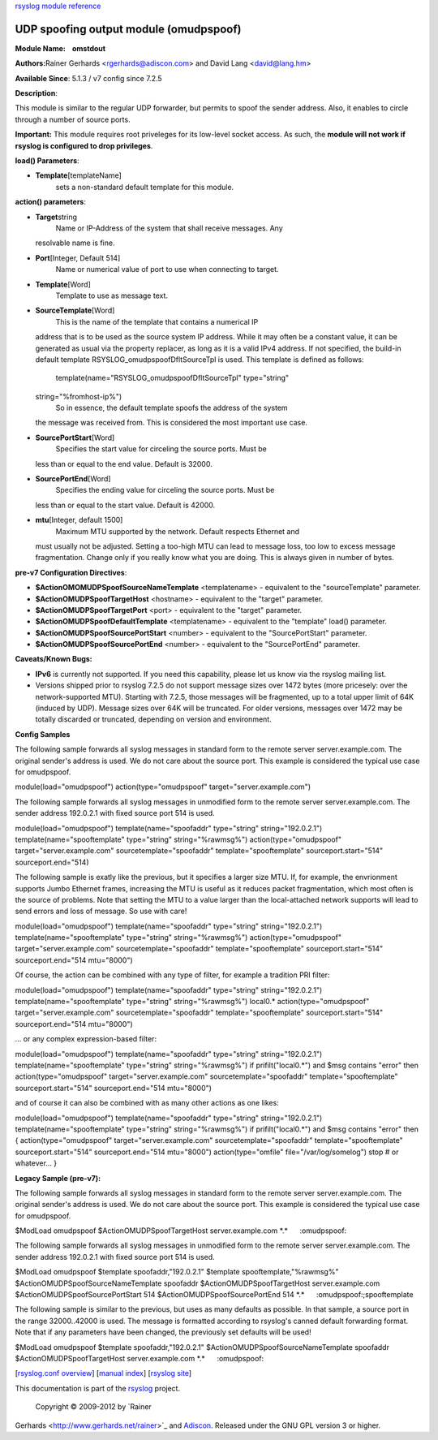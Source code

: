 `rsyslog module reference <rsyslog_conf_modules.html>`_

UDP spoofing output module (omudpspoof)
=======================================

**Module Name:    omstdout**

**Authors:**\ Rainer Gerhards <rgerhards@adiscon.com> and David Lang
<david@lang.hm>

**Available Since**: 5.1.3 / v7 config since 7.2.5

**Description**:

This module is similar to the regular UDP forwarder, but permits to
spoof the sender address. Also, it enables to circle through a number of
source ports.

**Important:** This module requires root priveleges for its low-level
socket access. As such, the **module will not work if rsyslog is
configured to drop privileges**.

**load() Parameters**:

-  **Template**\ [templateName]
    sets a non-standard default template for this module.

 

**action() parameters**:

-  **Target**\ string
    Name or IP-Address of the system that shall receive messages. Any
   resolvable name is fine.
-  **Port**\ [Integer, Default 514]
    Name or numerical value of port to use when connecting to target.
-  **Template**\ [Word]
    Template to use as message text.
-  **SourceTemplate**\ [Word]
    This is the name of the template that contains a numerical IP
   address that is to be used as the source system IP address. While it
   may often be a constant value, it can be generated as usual via the
   property replacer, as long as it is a valid IPv4 address. If not
   specified, the build-in default template
   RSYSLOG\_omudpspoofDfltSourceTpl is used. This template is defined as
   follows:
    template(name="RSYSLOG\_omudpspoofDfltSourceTpl" type="string"
   string="%fromhost-ip%")
    So in essence, the default template spoofs the address of the system
   the message was received from. This is considered the most important
   use case.
-  **SourcePortStart**\ [Word]
    Specifies the start value for circeling the source ports. Must be
   less than or equal to the end value. Default is 32000.
-  **SourcePortEnd**\ [Word]
    Specifies the ending value for circeling the source ports. Must be
   less than or equal to the start value. Default is 42000.
-  **mtu**\ [Integer, default 1500]
    Maximum MTU supported by the network. Default respects Ethernet and
   must usually not be adjusted. Setting a too-high MTU can lead to
   message loss, too low to excess message fragmentation. Change only if
   you really know what you are doing. This is always given in number of
   bytes.

**pre-v7 Configuration Directives**:

-  **$ActionOMOMUDPSpoofSourceNameTemplate** <templatename> - equivalent
   to the "sourceTemplate" parameter.
-  **$ActionOMUDPSpoofTargetHost** <hostname> - equivalent to the
   "target" parameter.
-  **$ActionOMUDPSpoofTargetPort** <port> - equivalent to the "target"
   parameter.
-  **$ActionOMUDPSpoofDefaultTemplate** <templatename> - equivalent to
   the "template" load() parameter.
-  **$ActionOMUDPSpoofSourcePortStart** <number> - equivalent to the
   "SourcePortStart" parameter.
-  **$ActionOMUDPSpoofSourcePortEnd** <number> - equivalent to the
   "SourcePortEnd" parameter.

**Caveats/Known Bugs:**

-  **IPv6** is currently not supported. If you need this capability,
   please let us know via the rsyslog mailing list.
-  Versions shipped prior to rsyslog 7.2.5 do not support message sizes
   over 1472 bytes (more pricesely: over the network-supported MTU).
   Starting with 7.2.5, those messages will be fragmented, up to a total
   upper limit of 64K (induced by UDP). Message sizes over 64K will be
   truncated. For older versions, messages over 1472 may be totally
   discarded or truncated, depending on version and environment.

**Config Samples**

The following sample forwards all syslog messages in standard form to
the remote server server.example.com. The original sender's address is
used. We do not care about the source port. This example is considered
the typical use case for omudpspoof.

module(load="omudpspoof") action(type="omudpspoof"
target="server.example.com")

The following sample forwards all syslog messages in unmodified form to
the remote server server.example.com. The sender address 192.0.2.1 with
fixed source port 514 is used.

module(load="omudpspoof") template(name="spoofaddr" type="string"
string="192.0.2.1") template(name="spooftemplate" type="string"
string="%rawmsg%") action(type="omudpspoof" target="server.example.com"
sourcetemplate="spoofaddr" template="spooftemplate"
sourceport.start="514" sourceport.end="514)

The following sample is exatly like the previous, but it specifies a
larger size MTU. If, for example, the envrionment supports Jumbo
Ethernet frames, increasing the MTU is useful as it reduces packet
fragmentation, which most often is the source of problems. Note that
setting the MTU to a value larger than the local-attached network
supports will lead to send errors and loss of message. So use with care!

module(load="omudpspoof") template(name="spoofaddr" type="string"
string="192.0.2.1") template(name="spooftemplate" type="string"
string="%rawmsg%") action(type="omudpspoof" target="server.example.com"
sourcetemplate="spoofaddr" template="spooftemplate"
sourceport.start="514" sourceport.end="514 mtu="8000")

Of course, the action can be combined with any type of filter, for
example a tradition PRI filter:

module(load="omudpspoof") template(name="spoofaddr" type="string"
string="192.0.2.1") template(name="spooftemplate" type="string"
string="%rawmsg%") local0.\* action(type="omudpspoof"
target="server.example.com" sourcetemplate="spoofaddr"
template="spooftemplate" sourceport.start="514" sourceport.end="514
mtu="8000")

... or any complex expression-based filter:

module(load="omudpspoof") template(name="spoofaddr" type="string"
string="192.0.2.1") template(name="spooftemplate" type="string"
string="%rawmsg%") if prifilt("local0.\*") and $msg contains "error"
then action(type="omudpspoof" target="server.example.com"
sourcetemplate="spoofaddr" template="spooftemplate"
sourceport.start="514" sourceport.end="514 mtu="8000")

and of course it can also be combined with as many other actions as one
likes:

module(load="omudpspoof") template(name="spoofaddr" type="string"
string="192.0.2.1") template(name="spooftemplate" type="string"
string="%rawmsg%") if prifilt("local0.\*") and $msg contains "error"
then { action(type="omudpspoof" target="server.example.com"
sourcetemplate="spoofaddr" template="spooftemplate"
sourceport.start="514" sourceport.end="514 mtu="8000")
action(type="omfile" file="/var/log/somelog") stop # or whatever... }

**Legacy Sample (pre-v7):**

The following sample forwards all syslog messages in standard form to
the remote server server.example.com. The original sender's address is
used. We do not care about the source port. This example is considered
the typical use case for omudpspoof.

$ModLoad omudpspoof $ActionOMUDPSpoofTargetHost server.example.com
\*.\*      :omudpspoof:

The following sample forwards all syslog messages in unmodified form to
the remote server server.example.com. The sender address 192.0.2.1 with
fixed source port 514 is used.

$ModLoad omudpspoof $template spoofaddr,"192.0.2.1" $template
spooftemplate,"%rawmsg%" $ActionOMUDPSpoofSourceNameTemplate spoofaddr
$ActionOMUDPSpoofTargetHost server.example.com
$ActionOMUDPSpoofSourcePortStart 514 $ActionOMUDPSpoofSourcePortEnd 514
\*.\*      :omudpspoof:;spooftemplate

The following sample is similar to the previous, but uses as many
defaults as possible. In that sample, a source port in the range
32000..42000 is used. The message is formatted according to rsyslog's
canned default forwarding format. Note that if any parameters have been
changed, the previously set defaults will be used!

$ModLoad omudpspoof $template spoofaddr,"192.0.2.1"
$ActionOMUDPSpoofSourceNameTemplate spoofaddr
$ActionOMUDPSpoofTargetHost server.example.com \*.\*      :omudpspoof:

[`rsyslog.conf overview <rsyslog_conf.html>`_\ ] [`manual
index <manual.html>`_\ ] [`rsyslog site <http://www.rsyslog.com/>`_\ ]

This documentation is part of the `rsyslog <http://www.rsyslog.com/>`_
project.
 Copyright © 2009-2012 by `Rainer
Gerhards <http://www.gerhards.net/rainer>`_ and
`Adiscon <http://www.adiscon.com/>`_. Released under the GNU GPL version
3 or higher.
